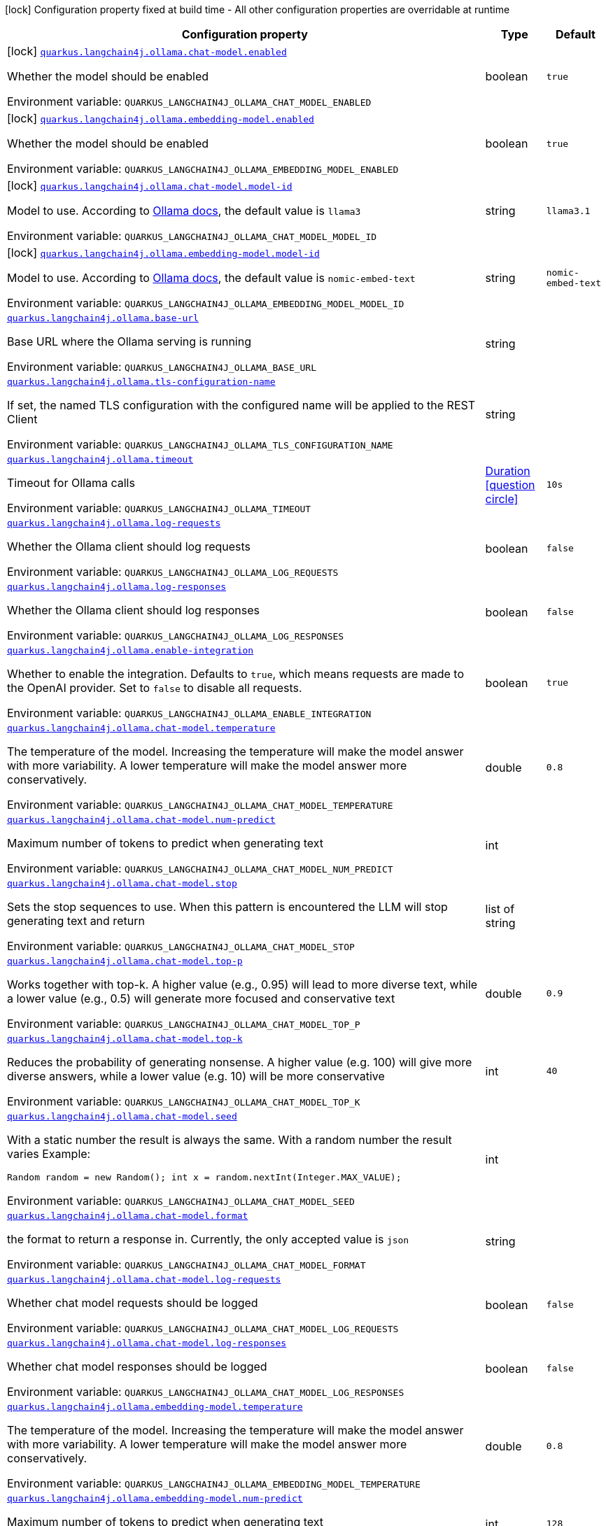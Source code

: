 :summaryTableId: quarkus-langchain4j-ollama_quarkus-langchain4j
[.configuration-legend]
icon:lock[title=Fixed at build time] Configuration property fixed at build time - All other configuration properties are overridable at runtime
[.configuration-reference.searchable, cols="80,.^10,.^10"]
|===

h|[.header-title]##Configuration property##
h|Type
h|Default

a|icon:lock[title=Fixed at build time] [[quarkus-langchain4j-ollama_quarkus-langchain4j-ollama-chat-model-enabled]] [.property-path]##link:#quarkus-langchain4j-ollama_quarkus-langchain4j-ollama-chat-model-enabled[`quarkus.langchain4j.ollama.chat-model.enabled`]##

[.description]
--
Whether the model should be enabled


ifdef::add-copy-button-to-env-var[]
Environment variable: env_var_with_copy_button:+++QUARKUS_LANGCHAIN4J_OLLAMA_CHAT_MODEL_ENABLED+++[]
endif::add-copy-button-to-env-var[]
ifndef::add-copy-button-to-env-var[]
Environment variable: `+++QUARKUS_LANGCHAIN4J_OLLAMA_CHAT_MODEL_ENABLED+++`
endif::add-copy-button-to-env-var[]
--
|boolean
|`true`

a|icon:lock[title=Fixed at build time] [[quarkus-langchain4j-ollama_quarkus-langchain4j-ollama-embedding-model-enabled]] [.property-path]##link:#quarkus-langchain4j-ollama_quarkus-langchain4j-ollama-embedding-model-enabled[`quarkus.langchain4j.ollama.embedding-model.enabled`]##

[.description]
--
Whether the model should be enabled


ifdef::add-copy-button-to-env-var[]
Environment variable: env_var_with_copy_button:+++QUARKUS_LANGCHAIN4J_OLLAMA_EMBEDDING_MODEL_ENABLED+++[]
endif::add-copy-button-to-env-var[]
ifndef::add-copy-button-to-env-var[]
Environment variable: `+++QUARKUS_LANGCHAIN4J_OLLAMA_EMBEDDING_MODEL_ENABLED+++`
endif::add-copy-button-to-env-var[]
--
|boolean
|`true`

a|icon:lock[title=Fixed at build time] [[quarkus-langchain4j-ollama_quarkus-langchain4j-ollama-chat-model-model-id]] [.property-path]##link:#quarkus-langchain4j-ollama_quarkus-langchain4j-ollama-chat-model-model-id[`quarkus.langchain4j.ollama.chat-model.model-id`]##

[.description]
--
Model to use. According to link:https://github.com/jmorganca/ollama/blob/main/docs/api.md#model-names[Ollama docs], the default value is `llama3`


ifdef::add-copy-button-to-env-var[]
Environment variable: env_var_with_copy_button:+++QUARKUS_LANGCHAIN4J_OLLAMA_CHAT_MODEL_MODEL_ID+++[]
endif::add-copy-button-to-env-var[]
ifndef::add-copy-button-to-env-var[]
Environment variable: `+++QUARKUS_LANGCHAIN4J_OLLAMA_CHAT_MODEL_MODEL_ID+++`
endif::add-copy-button-to-env-var[]
--
|string
|`llama3.1`

a|icon:lock[title=Fixed at build time] [[quarkus-langchain4j-ollama_quarkus-langchain4j-ollama-embedding-model-model-id]] [.property-path]##link:#quarkus-langchain4j-ollama_quarkus-langchain4j-ollama-embedding-model-model-id[`quarkus.langchain4j.ollama.embedding-model.model-id`]##

[.description]
--
Model to use. According to link:https://github.com/jmorganca/ollama/blob/main/docs/api.md#model-names[Ollama docs], the default value is `nomic-embed-text`


ifdef::add-copy-button-to-env-var[]
Environment variable: env_var_with_copy_button:+++QUARKUS_LANGCHAIN4J_OLLAMA_EMBEDDING_MODEL_MODEL_ID+++[]
endif::add-copy-button-to-env-var[]
ifndef::add-copy-button-to-env-var[]
Environment variable: `+++QUARKUS_LANGCHAIN4J_OLLAMA_EMBEDDING_MODEL_MODEL_ID+++`
endif::add-copy-button-to-env-var[]
--
|string
|`nomic-embed-text`

a| [[quarkus-langchain4j-ollama_quarkus-langchain4j-ollama-base-url]] [.property-path]##link:#quarkus-langchain4j-ollama_quarkus-langchain4j-ollama-base-url[`quarkus.langchain4j.ollama.base-url`]##

[.description]
--
Base URL where the Ollama serving is running


ifdef::add-copy-button-to-env-var[]
Environment variable: env_var_with_copy_button:+++QUARKUS_LANGCHAIN4J_OLLAMA_BASE_URL+++[]
endif::add-copy-button-to-env-var[]
ifndef::add-copy-button-to-env-var[]
Environment variable: `+++QUARKUS_LANGCHAIN4J_OLLAMA_BASE_URL+++`
endif::add-copy-button-to-env-var[]
--
|string
|

a| [[quarkus-langchain4j-ollama_quarkus-langchain4j-ollama-tls-configuration-name]] [.property-path]##link:#quarkus-langchain4j-ollama_quarkus-langchain4j-ollama-tls-configuration-name[`quarkus.langchain4j.ollama.tls-configuration-name`]##

[.description]
--
If set, the named TLS configuration with the configured name will be applied to the REST Client


ifdef::add-copy-button-to-env-var[]
Environment variable: env_var_with_copy_button:+++QUARKUS_LANGCHAIN4J_OLLAMA_TLS_CONFIGURATION_NAME+++[]
endif::add-copy-button-to-env-var[]
ifndef::add-copy-button-to-env-var[]
Environment variable: `+++QUARKUS_LANGCHAIN4J_OLLAMA_TLS_CONFIGURATION_NAME+++`
endif::add-copy-button-to-env-var[]
--
|string
|

a| [[quarkus-langchain4j-ollama_quarkus-langchain4j-ollama-timeout]] [.property-path]##link:#quarkus-langchain4j-ollama_quarkus-langchain4j-ollama-timeout[`quarkus.langchain4j.ollama.timeout`]##

[.description]
--
Timeout for Ollama calls


ifdef::add-copy-button-to-env-var[]
Environment variable: env_var_with_copy_button:+++QUARKUS_LANGCHAIN4J_OLLAMA_TIMEOUT+++[]
endif::add-copy-button-to-env-var[]
ifndef::add-copy-button-to-env-var[]
Environment variable: `+++QUARKUS_LANGCHAIN4J_OLLAMA_TIMEOUT+++`
endif::add-copy-button-to-env-var[]
--
|link:https://docs.oracle.com/en/java/javase/17/docs/api/java.base/java/time/Duration.html[Duration] link:#duration-note-anchor-{summaryTableId}[icon:question-circle[title=More information about the Duration format]]
|`10s`

a| [[quarkus-langchain4j-ollama_quarkus-langchain4j-ollama-log-requests]] [.property-path]##link:#quarkus-langchain4j-ollama_quarkus-langchain4j-ollama-log-requests[`quarkus.langchain4j.ollama.log-requests`]##

[.description]
--
Whether the Ollama client should log requests


ifdef::add-copy-button-to-env-var[]
Environment variable: env_var_with_copy_button:+++QUARKUS_LANGCHAIN4J_OLLAMA_LOG_REQUESTS+++[]
endif::add-copy-button-to-env-var[]
ifndef::add-copy-button-to-env-var[]
Environment variable: `+++QUARKUS_LANGCHAIN4J_OLLAMA_LOG_REQUESTS+++`
endif::add-copy-button-to-env-var[]
--
|boolean
|`false`

a| [[quarkus-langchain4j-ollama_quarkus-langchain4j-ollama-log-responses]] [.property-path]##link:#quarkus-langchain4j-ollama_quarkus-langchain4j-ollama-log-responses[`quarkus.langchain4j.ollama.log-responses`]##

[.description]
--
Whether the Ollama client should log responses


ifdef::add-copy-button-to-env-var[]
Environment variable: env_var_with_copy_button:+++QUARKUS_LANGCHAIN4J_OLLAMA_LOG_RESPONSES+++[]
endif::add-copy-button-to-env-var[]
ifndef::add-copy-button-to-env-var[]
Environment variable: `+++QUARKUS_LANGCHAIN4J_OLLAMA_LOG_RESPONSES+++`
endif::add-copy-button-to-env-var[]
--
|boolean
|`false`

a| [[quarkus-langchain4j-ollama_quarkus-langchain4j-ollama-enable-integration]] [.property-path]##link:#quarkus-langchain4j-ollama_quarkus-langchain4j-ollama-enable-integration[`quarkus.langchain4j.ollama.enable-integration`]##

[.description]
--
Whether to enable the integration. Defaults to `true`, which means requests are made to the OpenAI provider. Set to `false` to disable all requests.


ifdef::add-copy-button-to-env-var[]
Environment variable: env_var_with_copy_button:+++QUARKUS_LANGCHAIN4J_OLLAMA_ENABLE_INTEGRATION+++[]
endif::add-copy-button-to-env-var[]
ifndef::add-copy-button-to-env-var[]
Environment variable: `+++QUARKUS_LANGCHAIN4J_OLLAMA_ENABLE_INTEGRATION+++`
endif::add-copy-button-to-env-var[]
--
|boolean
|`true`

a| [[quarkus-langchain4j-ollama_quarkus-langchain4j-ollama-chat-model-temperature]] [.property-path]##link:#quarkus-langchain4j-ollama_quarkus-langchain4j-ollama-chat-model-temperature[`quarkus.langchain4j.ollama.chat-model.temperature`]##

[.description]
--
The temperature of the model. Increasing the temperature will make the model answer with more variability. A lower temperature will make the model answer more conservatively.


ifdef::add-copy-button-to-env-var[]
Environment variable: env_var_with_copy_button:+++QUARKUS_LANGCHAIN4J_OLLAMA_CHAT_MODEL_TEMPERATURE+++[]
endif::add-copy-button-to-env-var[]
ifndef::add-copy-button-to-env-var[]
Environment variable: `+++QUARKUS_LANGCHAIN4J_OLLAMA_CHAT_MODEL_TEMPERATURE+++`
endif::add-copy-button-to-env-var[]
--
|double
|`0.8`

a| [[quarkus-langchain4j-ollama_quarkus-langchain4j-ollama-chat-model-num-predict]] [.property-path]##link:#quarkus-langchain4j-ollama_quarkus-langchain4j-ollama-chat-model-num-predict[`quarkus.langchain4j.ollama.chat-model.num-predict`]##

[.description]
--
Maximum number of tokens to predict when generating text


ifdef::add-copy-button-to-env-var[]
Environment variable: env_var_with_copy_button:+++QUARKUS_LANGCHAIN4J_OLLAMA_CHAT_MODEL_NUM_PREDICT+++[]
endif::add-copy-button-to-env-var[]
ifndef::add-copy-button-to-env-var[]
Environment variable: `+++QUARKUS_LANGCHAIN4J_OLLAMA_CHAT_MODEL_NUM_PREDICT+++`
endif::add-copy-button-to-env-var[]
--
|int
|

a| [[quarkus-langchain4j-ollama_quarkus-langchain4j-ollama-chat-model-stop]] [.property-path]##link:#quarkus-langchain4j-ollama_quarkus-langchain4j-ollama-chat-model-stop[`quarkus.langchain4j.ollama.chat-model.stop`]##

[.description]
--
Sets the stop sequences to use. When this pattern is encountered the LLM will stop generating text and return


ifdef::add-copy-button-to-env-var[]
Environment variable: env_var_with_copy_button:+++QUARKUS_LANGCHAIN4J_OLLAMA_CHAT_MODEL_STOP+++[]
endif::add-copy-button-to-env-var[]
ifndef::add-copy-button-to-env-var[]
Environment variable: `+++QUARKUS_LANGCHAIN4J_OLLAMA_CHAT_MODEL_STOP+++`
endif::add-copy-button-to-env-var[]
--
|list of string
|

a| [[quarkus-langchain4j-ollama_quarkus-langchain4j-ollama-chat-model-top-p]] [.property-path]##link:#quarkus-langchain4j-ollama_quarkus-langchain4j-ollama-chat-model-top-p[`quarkus.langchain4j.ollama.chat-model.top-p`]##

[.description]
--
Works together with top-k. A higher value (e.g., 0.95) will lead to more diverse text, while a lower value (e.g., 0.5) will generate more focused and conservative text


ifdef::add-copy-button-to-env-var[]
Environment variable: env_var_with_copy_button:+++QUARKUS_LANGCHAIN4J_OLLAMA_CHAT_MODEL_TOP_P+++[]
endif::add-copy-button-to-env-var[]
ifndef::add-copy-button-to-env-var[]
Environment variable: `+++QUARKUS_LANGCHAIN4J_OLLAMA_CHAT_MODEL_TOP_P+++`
endif::add-copy-button-to-env-var[]
--
|double
|`0.9`

a| [[quarkus-langchain4j-ollama_quarkus-langchain4j-ollama-chat-model-top-k]] [.property-path]##link:#quarkus-langchain4j-ollama_quarkus-langchain4j-ollama-chat-model-top-k[`quarkus.langchain4j.ollama.chat-model.top-k`]##

[.description]
--
Reduces the probability of generating nonsense. A higher value (e.g. 100) will give more diverse answers, while a lower value (e.g. 10) will be more conservative


ifdef::add-copy-button-to-env-var[]
Environment variable: env_var_with_copy_button:+++QUARKUS_LANGCHAIN4J_OLLAMA_CHAT_MODEL_TOP_K+++[]
endif::add-copy-button-to-env-var[]
ifndef::add-copy-button-to-env-var[]
Environment variable: `+++QUARKUS_LANGCHAIN4J_OLLAMA_CHAT_MODEL_TOP_K+++`
endif::add-copy-button-to-env-var[]
--
|int
|`40`

a| [[quarkus-langchain4j-ollama_quarkus-langchain4j-ollama-chat-model-seed]] [.property-path]##link:#quarkus-langchain4j-ollama_quarkus-langchain4j-ollama-chat-model-seed[`quarkus.langchain4j.ollama.chat-model.seed`]##

[.description]
--
With a static number the result is always the same. With a random number the result varies Example:

```
```

`Random random = new Random();
int x = random.nextInt(Integer.MAX_VALUE);`


ifdef::add-copy-button-to-env-var[]
Environment variable: env_var_with_copy_button:+++QUARKUS_LANGCHAIN4J_OLLAMA_CHAT_MODEL_SEED+++[]
endif::add-copy-button-to-env-var[]
ifndef::add-copy-button-to-env-var[]
Environment variable: `+++QUARKUS_LANGCHAIN4J_OLLAMA_CHAT_MODEL_SEED+++`
endif::add-copy-button-to-env-var[]
--
|int
|

a| [[quarkus-langchain4j-ollama_quarkus-langchain4j-ollama-chat-model-format]] [.property-path]##link:#quarkus-langchain4j-ollama_quarkus-langchain4j-ollama-chat-model-format[`quarkus.langchain4j.ollama.chat-model.format`]##

[.description]
--
the format to return a response in. Currently, the only accepted value is `json`


ifdef::add-copy-button-to-env-var[]
Environment variable: env_var_with_copy_button:+++QUARKUS_LANGCHAIN4J_OLLAMA_CHAT_MODEL_FORMAT+++[]
endif::add-copy-button-to-env-var[]
ifndef::add-copy-button-to-env-var[]
Environment variable: `+++QUARKUS_LANGCHAIN4J_OLLAMA_CHAT_MODEL_FORMAT+++`
endif::add-copy-button-to-env-var[]
--
|string
|

a| [[quarkus-langchain4j-ollama_quarkus-langchain4j-ollama-chat-model-log-requests]] [.property-path]##link:#quarkus-langchain4j-ollama_quarkus-langchain4j-ollama-chat-model-log-requests[`quarkus.langchain4j.ollama.chat-model.log-requests`]##

[.description]
--
Whether chat model requests should be logged


ifdef::add-copy-button-to-env-var[]
Environment variable: env_var_with_copy_button:+++QUARKUS_LANGCHAIN4J_OLLAMA_CHAT_MODEL_LOG_REQUESTS+++[]
endif::add-copy-button-to-env-var[]
ifndef::add-copy-button-to-env-var[]
Environment variable: `+++QUARKUS_LANGCHAIN4J_OLLAMA_CHAT_MODEL_LOG_REQUESTS+++`
endif::add-copy-button-to-env-var[]
--
|boolean
|`false`

a| [[quarkus-langchain4j-ollama_quarkus-langchain4j-ollama-chat-model-log-responses]] [.property-path]##link:#quarkus-langchain4j-ollama_quarkus-langchain4j-ollama-chat-model-log-responses[`quarkus.langchain4j.ollama.chat-model.log-responses`]##

[.description]
--
Whether chat model responses should be logged


ifdef::add-copy-button-to-env-var[]
Environment variable: env_var_with_copy_button:+++QUARKUS_LANGCHAIN4J_OLLAMA_CHAT_MODEL_LOG_RESPONSES+++[]
endif::add-copy-button-to-env-var[]
ifndef::add-copy-button-to-env-var[]
Environment variable: `+++QUARKUS_LANGCHAIN4J_OLLAMA_CHAT_MODEL_LOG_RESPONSES+++`
endif::add-copy-button-to-env-var[]
--
|boolean
|`false`

a| [[quarkus-langchain4j-ollama_quarkus-langchain4j-ollama-embedding-model-temperature]] [.property-path]##link:#quarkus-langchain4j-ollama_quarkus-langchain4j-ollama-embedding-model-temperature[`quarkus.langchain4j.ollama.embedding-model.temperature`]##

[.description]
--
The temperature of the model. Increasing the temperature will make the model answer with more variability. A lower temperature will make the model answer more conservatively.


ifdef::add-copy-button-to-env-var[]
Environment variable: env_var_with_copy_button:+++QUARKUS_LANGCHAIN4J_OLLAMA_EMBEDDING_MODEL_TEMPERATURE+++[]
endif::add-copy-button-to-env-var[]
ifndef::add-copy-button-to-env-var[]
Environment variable: `+++QUARKUS_LANGCHAIN4J_OLLAMA_EMBEDDING_MODEL_TEMPERATURE+++`
endif::add-copy-button-to-env-var[]
--
|double
|`0.8`

a| [[quarkus-langchain4j-ollama_quarkus-langchain4j-ollama-embedding-model-num-predict]] [.property-path]##link:#quarkus-langchain4j-ollama_quarkus-langchain4j-ollama-embedding-model-num-predict[`quarkus.langchain4j.ollama.embedding-model.num-predict`]##

[.description]
--
Maximum number of tokens to predict when generating text


ifdef::add-copy-button-to-env-var[]
Environment variable: env_var_with_copy_button:+++QUARKUS_LANGCHAIN4J_OLLAMA_EMBEDDING_MODEL_NUM_PREDICT+++[]
endif::add-copy-button-to-env-var[]
ifndef::add-copy-button-to-env-var[]
Environment variable: `+++QUARKUS_LANGCHAIN4J_OLLAMA_EMBEDDING_MODEL_NUM_PREDICT+++`
endif::add-copy-button-to-env-var[]
--
|int
|`128`

a| [[quarkus-langchain4j-ollama_quarkus-langchain4j-ollama-embedding-model-stop]] [.property-path]##link:#quarkus-langchain4j-ollama_quarkus-langchain4j-ollama-embedding-model-stop[`quarkus.langchain4j.ollama.embedding-model.stop`]##

[.description]
--
Sets the stop sequences to use. When this pattern is encountered the LLM will stop generating text and return


ifdef::add-copy-button-to-env-var[]
Environment variable: env_var_with_copy_button:+++QUARKUS_LANGCHAIN4J_OLLAMA_EMBEDDING_MODEL_STOP+++[]
endif::add-copy-button-to-env-var[]
ifndef::add-copy-button-to-env-var[]
Environment variable: `+++QUARKUS_LANGCHAIN4J_OLLAMA_EMBEDDING_MODEL_STOP+++`
endif::add-copy-button-to-env-var[]
--
|list of string
|

a| [[quarkus-langchain4j-ollama_quarkus-langchain4j-ollama-embedding-model-top-p]] [.property-path]##link:#quarkus-langchain4j-ollama_quarkus-langchain4j-ollama-embedding-model-top-p[`quarkus.langchain4j.ollama.embedding-model.top-p`]##

[.description]
--
Works together with top-k. A higher value (e.g., 0.95) will lead to more diverse text, while a lower value (e.g., 0.5) will generate more focused and conservative text


ifdef::add-copy-button-to-env-var[]
Environment variable: env_var_with_copy_button:+++QUARKUS_LANGCHAIN4J_OLLAMA_EMBEDDING_MODEL_TOP_P+++[]
endif::add-copy-button-to-env-var[]
ifndef::add-copy-button-to-env-var[]
Environment variable: `+++QUARKUS_LANGCHAIN4J_OLLAMA_EMBEDDING_MODEL_TOP_P+++`
endif::add-copy-button-to-env-var[]
--
|double
|`0.9`

a| [[quarkus-langchain4j-ollama_quarkus-langchain4j-ollama-embedding-model-top-k]] [.property-path]##link:#quarkus-langchain4j-ollama_quarkus-langchain4j-ollama-embedding-model-top-k[`quarkus.langchain4j.ollama.embedding-model.top-k`]##

[.description]
--
Reduces the probability of generating nonsense. A higher value (e.g. 100) will give more diverse answers, while a lower value (e.g. 10) will be more conservative


ifdef::add-copy-button-to-env-var[]
Environment variable: env_var_with_copy_button:+++QUARKUS_LANGCHAIN4J_OLLAMA_EMBEDDING_MODEL_TOP_K+++[]
endif::add-copy-button-to-env-var[]
ifndef::add-copy-button-to-env-var[]
Environment variable: `+++QUARKUS_LANGCHAIN4J_OLLAMA_EMBEDDING_MODEL_TOP_K+++`
endif::add-copy-button-to-env-var[]
--
|int
|`40`

a| [[quarkus-langchain4j-ollama_quarkus-langchain4j-ollama-embedding-model-log-requests]] [.property-path]##link:#quarkus-langchain4j-ollama_quarkus-langchain4j-ollama-embedding-model-log-requests[`quarkus.langchain4j.ollama.embedding-model.log-requests`]##

[.description]
--
Whether embedding model requests should be logged


ifdef::add-copy-button-to-env-var[]
Environment variable: env_var_with_copy_button:+++QUARKUS_LANGCHAIN4J_OLLAMA_EMBEDDING_MODEL_LOG_REQUESTS+++[]
endif::add-copy-button-to-env-var[]
ifndef::add-copy-button-to-env-var[]
Environment variable: `+++QUARKUS_LANGCHAIN4J_OLLAMA_EMBEDDING_MODEL_LOG_REQUESTS+++`
endif::add-copy-button-to-env-var[]
--
|boolean
|`false`

a| [[quarkus-langchain4j-ollama_quarkus-langchain4j-ollama-embedding-model-log-responses]] [.property-path]##link:#quarkus-langchain4j-ollama_quarkus-langchain4j-ollama-embedding-model-log-responses[`quarkus.langchain4j.ollama.embedding-model.log-responses`]##

[.description]
--
Whether embedding model responses should be logged


ifdef::add-copy-button-to-env-var[]
Environment variable: env_var_with_copy_button:+++QUARKUS_LANGCHAIN4J_OLLAMA_EMBEDDING_MODEL_LOG_RESPONSES+++[]
endif::add-copy-button-to-env-var[]
ifndef::add-copy-button-to-env-var[]
Environment variable: `+++QUARKUS_LANGCHAIN4J_OLLAMA_EMBEDDING_MODEL_LOG_RESPONSES+++`
endif::add-copy-button-to-env-var[]
--
|boolean
|`false`

h|[[quarkus-langchain4j-ollama_section_quarkus-langchain4j-ollama]] [.section-name.section-level0]##link:#quarkus-langchain4j-ollama_section_quarkus-langchain4j-ollama[Named model config]##
h|Type
h|Default

a|icon:lock[title=Fixed at build time] [[quarkus-langchain4j-ollama_quarkus-langchain4j-ollama-model-name-chat-model-model-id]] [.property-path]##link:#quarkus-langchain4j-ollama_quarkus-langchain4j-ollama-model-name-chat-model-model-id[`quarkus.langchain4j.ollama."model-name".chat-model.model-id`]##

[.description]
--
Model to use. According to link:https://github.com/jmorganca/ollama/blob/main/docs/api.md#model-names[Ollama docs], the default value is `llama3`


ifdef::add-copy-button-to-env-var[]
Environment variable: env_var_with_copy_button:+++QUARKUS_LANGCHAIN4J_OLLAMA__MODEL_NAME__CHAT_MODEL_MODEL_ID+++[]
endif::add-copy-button-to-env-var[]
ifndef::add-copy-button-to-env-var[]
Environment variable: `+++QUARKUS_LANGCHAIN4J_OLLAMA__MODEL_NAME__CHAT_MODEL_MODEL_ID+++`
endif::add-copy-button-to-env-var[]
--
|string
|`llama3.1`

a|icon:lock[title=Fixed at build time] [[quarkus-langchain4j-ollama_quarkus-langchain4j-ollama-model-name-embedding-model-model-id]] [.property-path]##link:#quarkus-langchain4j-ollama_quarkus-langchain4j-ollama-model-name-embedding-model-model-id[`quarkus.langchain4j.ollama."model-name".embedding-model.model-id`]##

[.description]
--
Model to use. According to link:https://github.com/jmorganca/ollama/blob/main/docs/api.md#model-names[Ollama docs], the default value is `nomic-embed-text`


ifdef::add-copy-button-to-env-var[]
Environment variable: env_var_with_copy_button:+++QUARKUS_LANGCHAIN4J_OLLAMA__MODEL_NAME__EMBEDDING_MODEL_MODEL_ID+++[]
endif::add-copy-button-to-env-var[]
ifndef::add-copy-button-to-env-var[]
Environment variable: `+++QUARKUS_LANGCHAIN4J_OLLAMA__MODEL_NAME__EMBEDDING_MODEL_MODEL_ID+++`
endif::add-copy-button-to-env-var[]
--
|string
|`nomic-embed-text`

a| [[quarkus-langchain4j-ollama_quarkus-langchain4j-ollama-model-name-base-url]] [.property-path]##link:#quarkus-langchain4j-ollama_quarkus-langchain4j-ollama-model-name-base-url[`quarkus.langchain4j.ollama."model-name".base-url`]##

[.description]
--
Base URL where the Ollama serving is running


ifdef::add-copy-button-to-env-var[]
Environment variable: env_var_with_copy_button:+++QUARKUS_LANGCHAIN4J_OLLAMA__MODEL_NAME__BASE_URL+++[]
endif::add-copy-button-to-env-var[]
ifndef::add-copy-button-to-env-var[]
Environment variable: `+++QUARKUS_LANGCHAIN4J_OLLAMA__MODEL_NAME__BASE_URL+++`
endif::add-copy-button-to-env-var[]
--
|string
|

a| [[quarkus-langchain4j-ollama_quarkus-langchain4j-ollama-model-name-tls-configuration-name]] [.property-path]##link:#quarkus-langchain4j-ollama_quarkus-langchain4j-ollama-model-name-tls-configuration-name[`quarkus.langchain4j.ollama."model-name".tls-configuration-name`]##

[.description]
--
If set, the named TLS configuration with the configured name will be applied to the REST Client


ifdef::add-copy-button-to-env-var[]
Environment variable: env_var_with_copy_button:+++QUARKUS_LANGCHAIN4J_OLLAMA__MODEL_NAME__TLS_CONFIGURATION_NAME+++[]
endif::add-copy-button-to-env-var[]
ifndef::add-copy-button-to-env-var[]
Environment variable: `+++QUARKUS_LANGCHAIN4J_OLLAMA__MODEL_NAME__TLS_CONFIGURATION_NAME+++`
endif::add-copy-button-to-env-var[]
--
|string
|

a| [[quarkus-langchain4j-ollama_quarkus-langchain4j-ollama-model-name-timeout]] [.property-path]##link:#quarkus-langchain4j-ollama_quarkus-langchain4j-ollama-model-name-timeout[`quarkus.langchain4j.ollama."model-name".timeout`]##

[.description]
--
Timeout for Ollama calls


ifdef::add-copy-button-to-env-var[]
Environment variable: env_var_with_copy_button:+++QUARKUS_LANGCHAIN4J_OLLAMA__MODEL_NAME__TIMEOUT+++[]
endif::add-copy-button-to-env-var[]
ifndef::add-copy-button-to-env-var[]
Environment variable: `+++QUARKUS_LANGCHAIN4J_OLLAMA__MODEL_NAME__TIMEOUT+++`
endif::add-copy-button-to-env-var[]
--
|link:https://docs.oracle.com/en/java/javase/17/docs/api/java.base/java/time/Duration.html[Duration] link:#duration-note-anchor-{summaryTableId}[icon:question-circle[title=More information about the Duration format]]
|`10s`

a| [[quarkus-langchain4j-ollama_quarkus-langchain4j-ollama-model-name-log-requests]] [.property-path]##link:#quarkus-langchain4j-ollama_quarkus-langchain4j-ollama-model-name-log-requests[`quarkus.langchain4j.ollama."model-name".log-requests`]##

[.description]
--
Whether the Ollama client should log requests


ifdef::add-copy-button-to-env-var[]
Environment variable: env_var_with_copy_button:+++QUARKUS_LANGCHAIN4J_OLLAMA__MODEL_NAME__LOG_REQUESTS+++[]
endif::add-copy-button-to-env-var[]
ifndef::add-copy-button-to-env-var[]
Environment variable: `+++QUARKUS_LANGCHAIN4J_OLLAMA__MODEL_NAME__LOG_REQUESTS+++`
endif::add-copy-button-to-env-var[]
--
|boolean
|`false`

a| [[quarkus-langchain4j-ollama_quarkus-langchain4j-ollama-model-name-log-responses]] [.property-path]##link:#quarkus-langchain4j-ollama_quarkus-langchain4j-ollama-model-name-log-responses[`quarkus.langchain4j.ollama."model-name".log-responses`]##

[.description]
--
Whether the Ollama client should log responses


ifdef::add-copy-button-to-env-var[]
Environment variable: env_var_with_copy_button:+++QUARKUS_LANGCHAIN4J_OLLAMA__MODEL_NAME__LOG_RESPONSES+++[]
endif::add-copy-button-to-env-var[]
ifndef::add-copy-button-to-env-var[]
Environment variable: `+++QUARKUS_LANGCHAIN4J_OLLAMA__MODEL_NAME__LOG_RESPONSES+++`
endif::add-copy-button-to-env-var[]
--
|boolean
|`false`

a| [[quarkus-langchain4j-ollama_quarkus-langchain4j-ollama-model-name-enable-integration]] [.property-path]##link:#quarkus-langchain4j-ollama_quarkus-langchain4j-ollama-model-name-enable-integration[`quarkus.langchain4j.ollama."model-name".enable-integration`]##

[.description]
--
Whether to enable the integration. Defaults to `true`, which means requests are made to the OpenAI provider. Set to `false` to disable all requests.


ifdef::add-copy-button-to-env-var[]
Environment variable: env_var_with_copy_button:+++QUARKUS_LANGCHAIN4J_OLLAMA__MODEL_NAME__ENABLE_INTEGRATION+++[]
endif::add-copy-button-to-env-var[]
ifndef::add-copy-button-to-env-var[]
Environment variable: `+++QUARKUS_LANGCHAIN4J_OLLAMA__MODEL_NAME__ENABLE_INTEGRATION+++`
endif::add-copy-button-to-env-var[]
--
|boolean
|`true`

a| [[quarkus-langchain4j-ollama_quarkus-langchain4j-ollama-model-name-chat-model-temperature]] [.property-path]##link:#quarkus-langchain4j-ollama_quarkus-langchain4j-ollama-model-name-chat-model-temperature[`quarkus.langchain4j.ollama."model-name".chat-model.temperature`]##

[.description]
--
The temperature of the model. Increasing the temperature will make the model answer with more variability. A lower temperature will make the model answer more conservatively.


ifdef::add-copy-button-to-env-var[]
Environment variable: env_var_with_copy_button:+++QUARKUS_LANGCHAIN4J_OLLAMA__MODEL_NAME__CHAT_MODEL_TEMPERATURE+++[]
endif::add-copy-button-to-env-var[]
ifndef::add-copy-button-to-env-var[]
Environment variable: `+++QUARKUS_LANGCHAIN4J_OLLAMA__MODEL_NAME__CHAT_MODEL_TEMPERATURE+++`
endif::add-copy-button-to-env-var[]
--
|double
|`0.8`

a| [[quarkus-langchain4j-ollama_quarkus-langchain4j-ollama-model-name-chat-model-num-predict]] [.property-path]##link:#quarkus-langchain4j-ollama_quarkus-langchain4j-ollama-model-name-chat-model-num-predict[`quarkus.langchain4j.ollama."model-name".chat-model.num-predict`]##

[.description]
--
Maximum number of tokens to predict when generating text


ifdef::add-copy-button-to-env-var[]
Environment variable: env_var_with_copy_button:+++QUARKUS_LANGCHAIN4J_OLLAMA__MODEL_NAME__CHAT_MODEL_NUM_PREDICT+++[]
endif::add-copy-button-to-env-var[]
ifndef::add-copy-button-to-env-var[]
Environment variable: `+++QUARKUS_LANGCHAIN4J_OLLAMA__MODEL_NAME__CHAT_MODEL_NUM_PREDICT+++`
endif::add-copy-button-to-env-var[]
--
|int
|

a| [[quarkus-langchain4j-ollama_quarkus-langchain4j-ollama-model-name-chat-model-stop]] [.property-path]##link:#quarkus-langchain4j-ollama_quarkus-langchain4j-ollama-model-name-chat-model-stop[`quarkus.langchain4j.ollama."model-name".chat-model.stop`]##

[.description]
--
Sets the stop sequences to use. When this pattern is encountered the LLM will stop generating text and return


ifdef::add-copy-button-to-env-var[]
Environment variable: env_var_with_copy_button:+++QUARKUS_LANGCHAIN4J_OLLAMA__MODEL_NAME__CHAT_MODEL_STOP+++[]
endif::add-copy-button-to-env-var[]
ifndef::add-copy-button-to-env-var[]
Environment variable: `+++QUARKUS_LANGCHAIN4J_OLLAMA__MODEL_NAME__CHAT_MODEL_STOP+++`
endif::add-copy-button-to-env-var[]
--
|list of string
|

a| [[quarkus-langchain4j-ollama_quarkus-langchain4j-ollama-model-name-chat-model-top-p]] [.property-path]##link:#quarkus-langchain4j-ollama_quarkus-langchain4j-ollama-model-name-chat-model-top-p[`quarkus.langchain4j.ollama."model-name".chat-model.top-p`]##

[.description]
--
Works together with top-k. A higher value (e.g., 0.95) will lead to more diverse text, while a lower value (e.g., 0.5) will generate more focused and conservative text


ifdef::add-copy-button-to-env-var[]
Environment variable: env_var_with_copy_button:+++QUARKUS_LANGCHAIN4J_OLLAMA__MODEL_NAME__CHAT_MODEL_TOP_P+++[]
endif::add-copy-button-to-env-var[]
ifndef::add-copy-button-to-env-var[]
Environment variable: `+++QUARKUS_LANGCHAIN4J_OLLAMA__MODEL_NAME__CHAT_MODEL_TOP_P+++`
endif::add-copy-button-to-env-var[]
--
|double
|`0.9`

a| [[quarkus-langchain4j-ollama_quarkus-langchain4j-ollama-model-name-chat-model-top-k]] [.property-path]##link:#quarkus-langchain4j-ollama_quarkus-langchain4j-ollama-model-name-chat-model-top-k[`quarkus.langchain4j.ollama."model-name".chat-model.top-k`]##

[.description]
--
Reduces the probability of generating nonsense. A higher value (e.g. 100) will give more diverse answers, while a lower value (e.g. 10) will be more conservative


ifdef::add-copy-button-to-env-var[]
Environment variable: env_var_with_copy_button:+++QUARKUS_LANGCHAIN4J_OLLAMA__MODEL_NAME__CHAT_MODEL_TOP_K+++[]
endif::add-copy-button-to-env-var[]
ifndef::add-copy-button-to-env-var[]
Environment variable: `+++QUARKUS_LANGCHAIN4J_OLLAMA__MODEL_NAME__CHAT_MODEL_TOP_K+++`
endif::add-copy-button-to-env-var[]
--
|int
|`40`

a| [[quarkus-langchain4j-ollama_quarkus-langchain4j-ollama-model-name-chat-model-seed]] [.property-path]##link:#quarkus-langchain4j-ollama_quarkus-langchain4j-ollama-model-name-chat-model-seed[`quarkus.langchain4j.ollama."model-name".chat-model.seed`]##

[.description]
--
With a static number the result is always the same. With a random number the result varies Example:

```
```

`Random random = new Random();
int x = random.nextInt(Integer.MAX_VALUE);`


ifdef::add-copy-button-to-env-var[]
Environment variable: env_var_with_copy_button:+++QUARKUS_LANGCHAIN4J_OLLAMA__MODEL_NAME__CHAT_MODEL_SEED+++[]
endif::add-copy-button-to-env-var[]
ifndef::add-copy-button-to-env-var[]
Environment variable: `+++QUARKUS_LANGCHAIN4J_OLLAMA__MODEL_NAME__CHAT_MODEL_SEED+++`
endif::add-copy-button-to-env-var[]
--
|int
|

a| [[quarkus-langchain4j-ollama_quarkus-langchain4j-ollama-model-name-chat-model-format]] [.property-path]##link:#quarkus-langchain4j-ollama_quarkus-langchain4j-ollama-model-name-chat-model-format[`quarkus.langchain4j.ollama."model-name".chat-model.format`]##

[.description]
--
the format to return a response in. Currently, the only accepted value is `json`


ifdef::add-copy-button-to-env-var[]
Environment variable: env_var_with_copy_button:+++QUARKUS_LANGCHAIN4J_OLLAMA__MODEL_NAME__CHAT_MODEL_FORMAT+++[]
endif::add-copy-button-to-env-var[]
ifndef::add-copy-button-to-env-var[]
Environment variable: `+++QUARKUS_LANGCHAIN4J_OLLAMA__MODEL_NAME__CHAT_MODEL_FORMAT+++`
endif::add-copy-button-to-env-var[]
--
|string
|

a| [[quarkus-langchain4j-ollama_quarkus-langchain4j-ollama-model-name-chat-model-log-requests]] [.property-path]##link:#quarkus-langchain4j-ollama_quarkus-langchain4j-ollama-model-name-chat-model-log-requests[`quarkus.langchain4j.ollama."model-name".chat-model.log-requests`]##

[.description]
--
Whether chat model requests should be logged


ifdef::add-copy-button-to-env-var[]
Environment variable: env_var_with_copy_button:+++QUARKUS_LANGCHAIN4J_OLLAMA__MODEL_NAME__CHAT_MODEL_LOG_REQUESTS+++[]
endif::add-copy-button-to-env-var[]
ifndef::add-copy-button-to-env-var[]
Environment variable: `+++QUARKUS_LANGCHAIN4J_OLLAMA__MODEL_NAME__CHAT_MODEL_LOG_REQUESTS+++`
endif::add-copy-button-to-env-var[]
--
|boolean
|`false`

a| [[quarkus-langchain4j-ollama_quarkus-langchain4j-ollama-model-name-chat-model-log-responses]] [.property-path]##link:#quarkus-langchain4j-ollama_quarkus-langchain4j-ollama-model-name-chat-model-log-responses[`quarkus.langchain4j.ollama."model-name".chat-model.log-responses`]##

[.description]
--
Whether chat model responses should be logged


ifdef::add-copy-button-to-env-var[]
Environment variable: env_var_with_copy_button:+++QUARKUS_LANGCHAIN4J_OLLAMA__MODEL_NAME__CHAT_MODEL_LOG_RESPONSES+++[]
endif::add-copy-button-to-env-var[]
ifndef::add-copy-button-to-env-var[]
Environment variable: `+++QUARKUS_LANGCHAIN4J_OLLAMA__MODEL_NAME__CHAT_MODEL_LOG_RESPONSES+++`
endif::add-copy-button-to-env-var[]
--
|boolean
|`false`

a| [[quarkus-langchain4j-ollama_quarkus-langchain4j-ollama-model-name-embedding-model-temperature]] [.property-path]##link:#quarkus-langchain4j-ollama_quarkus-langchain4j-ollama-model-name-embedding-model-temperature[`quarkus.langchain4j.ollama."model-name".embedding-model.temperature`]##

[.description]
--
The temperature of the model. Increasing the temperature will make the model answer with more variability. A lower temperature will make the model answer more conservatively.


ifdef::add-copy-button-to-env-var[]
Environment variable: env_var_with_copy_button:+++QUARKUS_LANGCHAIN4J_OLLAMA__MODEL_NAME__EMBEDDING_MODEL_TEMPERATURE+++[]
endif::add-copy-button-to-env-var[]
ifndef::add-copy-button-to-env-var[]
Environment variable: `+++QUARKUS_LANGCHAIN4J_OLLAMA__MODEL_NAME__EMBEDDING_MODEL_TEMPERATURE+++`
endif::add-copy-button-to-env-var[]
--
|double
|`0.8`

a| [[quarkus-langchain4j-ollama_quarkus-langchain4j-ollama-model-name-embedding-model-num-predict]] [.property-path]##link:#quarkus-langchain4j-ollama_quarkus-langchain4j-ollama-model-name-embedding-model-num-predict[`quarkus.langchain4j.ollama."model-name".embedding-model.num-predict`]##

[.description]
--
Maximum number of tokens to predict when generating text


ifdef::add-copy-button-to-env-var[]
Environment variable: env_var_with_copy_button:+++QUARKUS_LANGCHAIN4J_OLLAMA__MODEL_NAME__EMBEDDING_MODEL_NUM_PREDICT+++[]
endif::add-copy-button-to-env-var[]
ifndef::add-copy-button-to-env-var[]
Environment variable: `+++QUARKUS_LANGCHAIN4J_OLLAMA__MODEL_NAME__EMBEDDING_MODEL_NUM_PREDICT+++`
endif::add-copy-button-to-env-var[]
--
|int
|`128`

a| [[quarkus-langchain4j-ollama_quarkus-langchain4j-ollama-model-name-embedding-model-stop]] [.property-path]##link:#quarkus-langchain4j-ollama_quarkus-langchain4j-ollama-model-name-embedding-model-stop[`quarkus.langchain4j.ollama."model-name".embedding-model.stop`]##

[.description]
--
Sets the stop sequences to use. When this pattern is encountered the LLM will stop generating text and return


ifdef::add-copy-button-to-env-var[]
Environment variable: env_var_with_copy_button:+++QUARKUS_LANGCHAIN4J_OLLAMA__MODEL_NAME__EMBEDDING_MODEL_STOP+++[]
endif::add-copy-button-to-env-var[]
ifndef::add-copy-button-to-env-var[]
Environment variable: `+++QUARKUS_LANGCHAIN4J_OLLAMA__MODEL_NAME__EMBEDDING_MODEL_STOP+++`
endif::add-copy-button-to-env-var[]
--
|list of string
|

a| [[quarkus-langchain4j-ollama_quarkus-langchain4j-ollama-model-name-embedding-model-top-p]] [.property-path]##link:#quarkus-langchain4j-ollama_quarkus-langchain4j-ollama-model-name-embedding-model-top-p[`quarkus.langchain4j.ollama."model-name".embedding-model.top-p`]##

[.description]
--
Works together with top-k. A higher value (e.g., 0.95) will lead to more diverse text, while a lower value (e.g., 0.5) will generate more focused and conservative text


ifdef::add-copy-button-to-env-var[]
Environment variable: env_var_with_copy_button:+++QUARKUS_LANGCHAIN4J_OLLAMA__MODEL_NAME__EMBEDDING_MODEL_TOP_P+++[]
endif::add-copy-button-to-env-var[]
ifndef::add-copy-button-to-env-var[]
Environment variable: `+++QUARKUS_LANGCHAIN4J_OLLAMA__MODEL_NAME__EMBEDDING_MODEL_TOP_P+++`
endif::add-copy-button-to-env-var[]
--
|double
|`0.9`

a| [[quarkus-langchain4j-ollama_quarkus-langchain4j-ollama-model-name-embedding-model-top-k]] [.property-path]##link:#quarkus-langchain4j-ollama_quarkus-langchain4j-ollama-model-name-embedding-model-top-k[`quarkus.langchain4j.ollama."model-name".embedding-model.top-k`]##

[.description]
--
Reduces the probability of generating nonsense. A higher value (e.g. 100) will give more diverse answers, while a lower value (e.g. 10) will be more conservative


ifdef::add-copy-button-to-env-var[]
Environment variable: env_var_with_copy_button:+++QUARKUS_LANGCHAIN4J_OLLAMA__MODEL_NAME__EMBEDDING_MODEL_TOP_K+++[]
endif::add-copy-button-to-env-var[]
ifndef::add-copy-button-to-env-var[]
Environment variable: `+++QUARKUS_LANGCHAIN4J_OLLAMA__MODEL_NAME__EMBEDDING_MODEL_TOP_K+++`
endif::add-copy-button-to-env-var[]
--
|int
|`40`

a| [[quarkus-langchain4j-ollama_quarkus-langchain4j-ollama-model-name-embedding-model-log-requests]] [.property-path]##link:#quarkus-langchain4j-ollama_quarkus-langchain4j-ollama-model-name-embedding-model-log-requests[`quarkus.langchain4j.ollama."model-name".embedding-model.log-requests`]##

[.description]
--
Whether embedding model requests should be logged


ifdef::add-copy-button-to-env-var[]
Environment variable: env_var_with_copy_button:+++QUARKUS_LANGCHAIN4J_OLLAMA__MODEL_NAME__EMBEDDING_MODEL_LOG_REQUESTS+++[]
endif::add-copy-button-to-env-var[]
ifndef::add-copy-button-to-env-var[]
Environment variable: `+++QUARKUS_LANGCHAIN4J_OLLAMA__MODEL_NAME__EMBEDDING_MODEL_LOG_REQUESTS+++`
endif::add-copy-button-to-env-var[]
--
|boolean
|`false`

a| [[quarkus-langchain4j-ollama_quarkus-langchain4j-ollama-model-name-embedding-model-log-responses]] [.property-path]##link:#quarkus-langchain4j-ollama_quarkus-langchain4j-ollama-model-name-embedding-model-log-responses[`quarkus.langchain4j.ollama."model-name".embedding-model.log-responses`]##

[.description]
--
Whether embedding model responses should be logged


ifdef::add-copy-button-to-env-var[]
Environment variable: env_var_with_copy_button:+++QUARKUS_LANGCHAIN4J_OLLAMA__MODEL_NAME__EMBEDDING_MODEL_LOG_RESPONSES+++[]
endif::add-copy-button-to-env-var[]
ifndef::add-copy-button-to-env-var[]
Environment variable: `+++QUARKUS_LANGCHAIN4J_OLLAMA__MODEL_NAME__EMBEDDING_MODEL_LOG_RESPONSES+++`
endif::add-copy-button-to-env-var[]
--
|boolean
|`false`


|===

ifndef::no-duration-note[]
[NOTE]
[id=duration-note-anchor-quarkus-langchain4j-ollama_quarkus-langchain4j]
.About the Duration format
====
To write duration values, use the standard `java.time.Duration` format.
See the link:https://docs.oracle.com/en/java/javase/17/docs/api/java.base/java/time/Duration.html#parse(java.lang.CharSequence)[Duration#parse() Java API documentation] for more information.

You can also use a simplified format, starting with a number:

* If the value is only a number, it represents time in seconds.
* If the value is a number followed by `ms`, it represents time in milliseconds.

In other cases, the simplified format is translated to the `java.time.Duration` format for parsing:

* If the value is a number followed by `h`, `m`, or `s`, it is prefixed with `PT`.
* If the value is a number followed by `d`, it is prefixed with `P`.
====
endif::no-duration-note[]

:!summaryTableId: